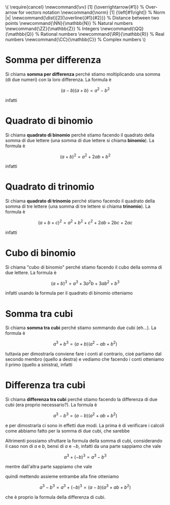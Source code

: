 # FILENAME: prodotti-notevoli.org
# 

#+BEGIN: insert-latex-macros :file "mathjax-macros-superiori.tex"
#+LATEX_HEADER: \usepackage{cancel}
#+LATEX_HEADER: \newcommand{\vv}   [1] {\overrightarrow{#1}} % Over-arrow for vectors notation
#+LATEX_HEADER: \newcommand{\norm} [1] {\left|#1\right|} % Norm |x|
#+LATEX_HEADER: \newcommand{\dist}[2]{\overline{{#1}{#2}}} % Distance between two points
#+LATEX_HEADER: \newcommand{\NN}{\mathbb{N}} % Natural numbers
#+LATEX_HEADER: \newcommand{\ZZ}{\mathbb{Z}} % Integers
#+LATEX_HEADER: \newcommand{\QQ}{\mathbb{Q}} % Rational numbers
#+LATEX_HEADER: \newcommand{\RR}{\mathbb{R}} % Real numbers
#+LATEX_HEADER: \newcommand{\CC}{\mathbb{C}} % Complex numbers
#+BEGIN_HTML
\(
\require{cancel}
\newcommand{\vv}   [1] {\overrightarrow{#1}} % Over-arrow for vectors notation
\newcommand{\norm} [1] {\left|#1\right|} % Norm |x|
\newcommand{\dist}[2]{\overline{{#1}{#2}}} % Distance between two points
\newcommand{\NN}{\mathbb{N}} % Natural numbers
\newcommand{\ZZ}{\mathbb{Z}} % Integers
\newcommand{\QQ}{\mathbb{Q}} % Rational numbers
\newcommand{\RR}{\mathbb{R}} % Real numbers
\newcommand{\CC}{\mathbb{C}} % Complex numbers
\)
#+END_HTML
#+END

* Somma per differenza
Si chiama *somma per differenza* perché stiamo moltiplicando una somma (di due
numeri) con la loro differenza. La formula è

\[
(a - b)(a + b) = a^2 - b^2
\]

infatti

\begin{alignat*}{1}
(a - b)(a + b) &= a^2 + ab - ba - b^2 \\
               &= a^2 + ab - ab - b^2 \\
               &= a^2 + \cancel{ab} - \cancel{ab} - b^2 \\
               &= a^2 - b^2
\end{alignat*}

* Quadrato di binomio
Si chiama *quadrato di binomio* perché stiamo facendo il quadrato della somma di
due lettere (una somma di due lettere si chiama *binomio*). La formula è

\[
(a + b)^2 = a^2 + 2ab + b^2
\]

infatti

\begin{alignat*}{1}
(a + b)^2 &= (a + b)(a + b) \\
          &= a^2 + ab + ba + b^2 \\
          &= a^2 + ab + ab + b^2 \\
          &= a^2 + 2ab + b^2
\end{alignat*}

* Quadrato di trinomio
Si chiama *quadrato di trinomio* perché stiamo facendo il quadrato della somma di
tre lettere (una somma di tre lettere si chiama *trinomio*). La formula è

\[
(a + b + c)^2 = a^2 + b^2 + c^2 + 2ab + 2bc + 2ac
\]

infatti

\begin{alignat*}{1}
(a + b + c)^2 &= (a + b + c)(a + b + c) \\
              &= a^2 + ab + ac + ba + b^2 + bc + ca + cb + c^2 \\
              &= a^2 + ab + ac + ab + b^2 + bc + ac + bc + c^2 \\
              &= a^2 + b^2 + c^2 + 2ab + 2bc + 2ac
\end{alignat*}

* Cubo di binomio
Si chiama "cubo di binomio" perché stiamo facendo il cubo della somma di due
lettere. La formula è

\[
(a + b)^3 = a^3 + 3 a^2 b + 3 a b^2 + b^3
\]

infatti usando la formula per il quadrato di binomio otteniamo

\begin{alignat*}{1}
(a + b)^3 &= (a + b)^2(a + b) \\
          &= (a^2 + 2ab + b^2)(a + b) \\
          &= a^3 + a^2 b + 2aba + 2ab^2 + b^2 a + b^3 \\
          &= a^3 + a^2 b + 2 a^2 b + 2 a b^2 + a b^2 + b^3 \\
          &= a^3 + 3 a^2 b + 3 a b^2 + b^3
\end{alignat*}

* Somma tra cubi
Si chiama *somma tra cubi* perché stiamo sommando due cubi (eh...). La formula è

\[
a^3 + b^3 = (a + b)(a^2 - ab + b^2)
\]

tuttavia per dimostrarla conviene fare i conti al contrario, cioè partiamo dal
secondo membro (quello a destra) e vediamo che facendo i conti otteniamo il
primo (quello a sinistra), infatti

\begin{alignat*}{1}
(a + b)(a^2 - ab + b^2) &= a^3 - a^2 b + a b^2 + b a^2 - bab + b^3 \\
                        &= a^3 - a^2 b + a b^2 + a^2 b - a b^2 + b^3 \\
                        &= a^3 - \cancel{a^2 b} + a b^2 + \cancel{a^2 b} - a b^2 + b^3 \\
                        &= a^3 + \cancel{a b^2} - \cancel{a b^2} + b^3 \\
                        &= a^3 + b^3
\end{alignat*}

* Differenza tra cubi
Si chiama *differenza tra cubi* perché stiamo facendo la differenza di due cubi
(era proprio necessario?). La formula è

\[
a^3 - b^3 = (a - b)(a^2 + ab + b^2)
\]

e per dimostrarla ci sono in effetti due modi. La prima è di verificare i
calcoli come abbiamo fatto per la somma di due cubi, che sarebbe

\begin{alignat*}{1}
(a - b)(a^2 + ab + b^2) &= a^3 + a^2 b + a b^2 - b a^2 - bab - b^3 \\
                        &= a^3 + a^2 b + a b^2 - a^2 b - a b^2 - b^3 \\
                        &= a^3 + \cancel{a^2 b} + a b^2 - \cancel{a^2 b} - a b^2 - b^3 \\
                        &= a^3 + \cancel{a b^2} - \cancel{a b^2} - b^3 \\
                        &= a^3 - b^3
\end{alignat*}

Altrimenti possiamo sfruttare la formula della somma di cubi, considerando il
caso non di $a$ e $b$, bensì di $a$ e $-b$, infatti da una parte sappiamo che
vale

\[
a^3 + (-b)^3 = a^3 - b^3
\]

mentre dall'altra parte sappiamo che vale

\begin{alignat*}{1}
a^3 + (-b)^3 &= (a + (-b))(a^2 - a(-b) + (-b)^2) \\
             &= (a - b)(a^2 + ab + b^2)
\end{alignat*}

quindi mettendo assieme entrambe alla fine otteniamo

\[
a^3 - b^3 = a^3 + (-b)^3 = (a - b)(a^3 + ab + b^2)
\]

che è proprio la formula della differenza di cubi.
